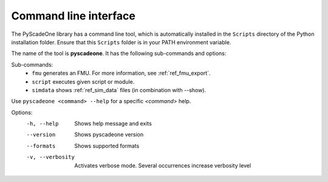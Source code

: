 .. _ref_cli:

======================
Command line interface
======================

The PyScadeOne library has a command line tool, which is automatically installed
in the ``Scripts`` directory of the Python installation folder. Ensure that
this ``Scripts`` folder is in your PATH environment variable.

The name of the tool is **pyscadeone**. It has the following sub-commands and options: 

Sub-commands:     
  - ``fmu``            generates an FMU. For more information, see :ref:`ref_fmu_export`.
  - ``script``         executes given script or module. 
  - ``simdata``        shows :ref:`ref_sim_data` files (in combination with --show).

Use ``pyscadeone <command> --help`` for a specific *<command>* help.

Options:
  -h, --help       Shows help message and exits 
  --version        Shows pyscadeone version
  --formats        Shows supported formats
  -v, --verbosity  Activates verbose mode. Several occurrences increase verbosity level
